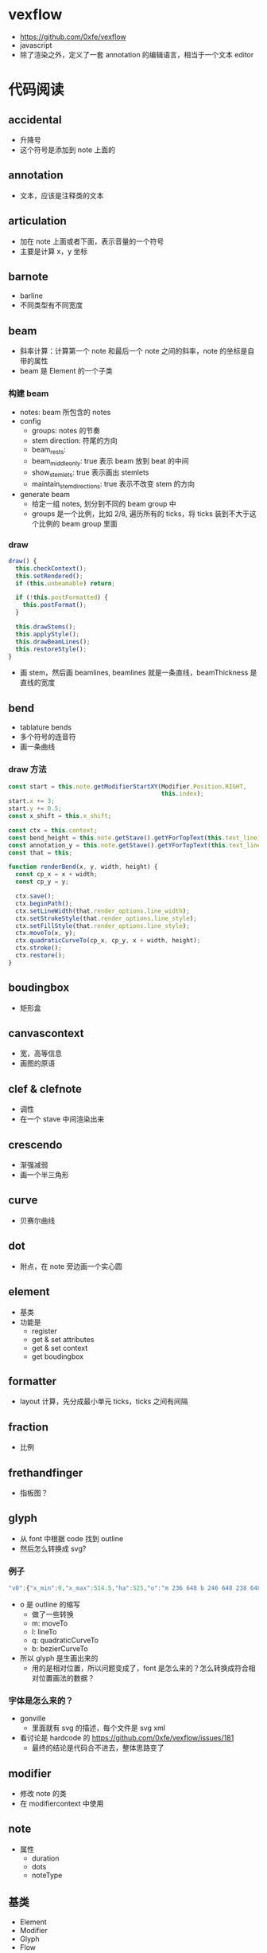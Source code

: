 * vexflow
  - https://github.com/0xfe/vexflow
  - javascript
  - 除了渲染之外，定义了一套 annotation 的编辑语言，相当于一个文本 editor
* 代码阅读
** accidental
   - 升降号
   - 这个符号是添加到 note 上面的
** annotation
   - 文本，应该是注释类的文本
** articulation
   - 加在 note 上面或者下面，表示音量的一个符号
   - 主要是计算 x，y 坐标
** barnote
   - barline
   - 不同类型有不同宽度

** beam
   - 斜率计算：计算第一个 note 和最后一个 note 之间的斜率，note 的坐标是自带的属性
   - beam 是 Element 的一个子类
*** 构建 beam
    - notes: beam 所包含的 notes
    - config
      - groups: notes 的节奏
      - stem direction: 符尾的方向
      - beam_rests:
      - beam_middle_only: true 表示 beam 放到 beat 的中间
      - show_stemlets: true 表示画出 stemlets
      - maintain_stem_directions: true 表示不改变 stem 的方向
    - generate beam
      - 给定一组 notes, 划分到不同的 beam group 中
      - groups 是一个比例，比如 2/8, 遍历所有的 ticks，将 ticks 装到不大于这个比例的 beam group 里面

*** draw
    #+BEGIN_SRC javascript
      draw() {
        this.checkContext();
        this.setRendered();
        if (this.unbeamable) return;

        if (!this.postFormatted) {
          this.postFormat();
        }

        this.drawStems();
        this.applyStyle();
        this.drawBeamLines();
        this.restoreStyle();
      }
    #+END_SRC
    - 画 stem，然后画 beamlines, beamlines 就是一条直线，beamThickness 是直线的宽度
** bend
   - tablature bends
   - 多个符号的连音符
   - 画一条曲线
*** draw 方法
    #+BEGIN_SRC javascript
      const start = this.note.getModifierStartXY(Modifier.Position.RIGHT,
                                                 this.index);
      start.x += 3;
      start.y += 0.5;
      const x_shift = this.x_shift;

      const ctx = this.context;
      const bend_height = this.note.getStave().getYForTopText(this.text_line) + 3;
      const annotation_y = this.note.getStave().getYForTopText(this.text_line) - 1;
      const that = this;

      function renderBend(x, y, width, height) {
        const cp_x = x + width;
        const cp_y = y;

        ctx.save();
        ctx.beginPath();
        ctx.setLineWidth(that.render_options.line_width);
        ctx.setStrokeStyle(that.render_options.line_style);
        ctx.setFillStyle(that.render_options.line_style);
        ctx.moveTo(x, y);
        ctx.quadraticCurveTo(cp_x, cp_y, x + width, height);
        ctx.stroke();
        ctx.restore();
      }

    #+END_SRC
** boudingbox
   - 矩形盒

** canvascontext
   - 宽，高等信息
   - 画图的原语

** clef & clefnote
   - 调性
   - 在一个 stave 中间渲染出来

** crescendo
   - 渐强减弱
   - 画一个半三角形

** curve
   - 贝赛尔曲线
** dot
   - 附点，在 note 旁边画一个实心圆
** element
   - 基类
   - 功能是
     - register
     - get & set attributes
     - get & set context
     - get boudingbox
** formatter
   - layout 计算，先分成最小单元 ticks，ticks 之间有间隔

** fraction
   - 比例
** frethandfinger
   - 指板图？
** glyph
   - 从 font 中根据 code 找到 outline
   - 然后怎么转换成 svg?
*** 例子
    #+BEGIN_SRC javascript
    "v0":{"x_min":0,"x_max":514.5,"ha":525,"o":"m 236 648 b 246 648 238 648 242 648 b 288 646 261 648 283 648 b 472 513 364 634 428 587 b 514 347 502 464 514 413 b 462 163 514 272 499 217 b 257 44 409 83 333 44 b 50 163 181 44 103 83 b 0 347 14 217 0 272 b 40 513 0 413 12 464 b 236 648 87 591 155 638 m 277 614 b 253 616 273 616 261 616 b 242 616 247 616 243 616 b 170 499 193 609 181 589 b 159 348 163 446 159 398 b 166 222 159 308 161 266 b 201 91 174 138 183 106 b 257 76 215 81 235 76 b 311 91 277 76 299 81 b 347 222 330 106 338 138 b 353 348 352 266 353 308 b 344 499 353 398 351 446 b 277 614 333 587 322 606 m 257 -1 l 258 -1 l 255 -1 l 257 -1 m 257 673 l 258 673 l 255 673 l 257 673 "},
    #+END_SRC
    - o 是 outline 的缩写
      - 做了一些转换
      - m: moveTo
      - l: lineTo
      - q: quadraticCurveTo
      - b: bezierCurveTo
    - 所以 glyph 是生画出来的
      - 用的是相对位置，所以问题变成了，font 是怎么来的？怎么转换成符合相对位置画法的数据？
*** 字体是怎么来的？
    - gonville
      - 里面就有 svg 的描述，每个文件是 svg xml
    - 看讨论是 hardcode 的 https://github.com/0xfe/vexflow/issues/181
      - 最终的结论是代码合不进去，整体思路变了




** modifier
   - 修改 note 的类
   - 在 modifiercontext 中使用
** note
   - 属性
     - duration
     - dots
     - noteType
** 基类
   - Element
   - Modifier
   - Glyph
   - Flow
   - Fraction
   - Vex 这个应该是最外层接口

* 问题
  - notehead, clef 这些是怎么画出来的？字体是怎么使用的？
  - 布局看起来是从顶级开始，逐层往下算？
  - 有多少种元素需要画？
  - 跨 bar 的元素是怎么画的？
